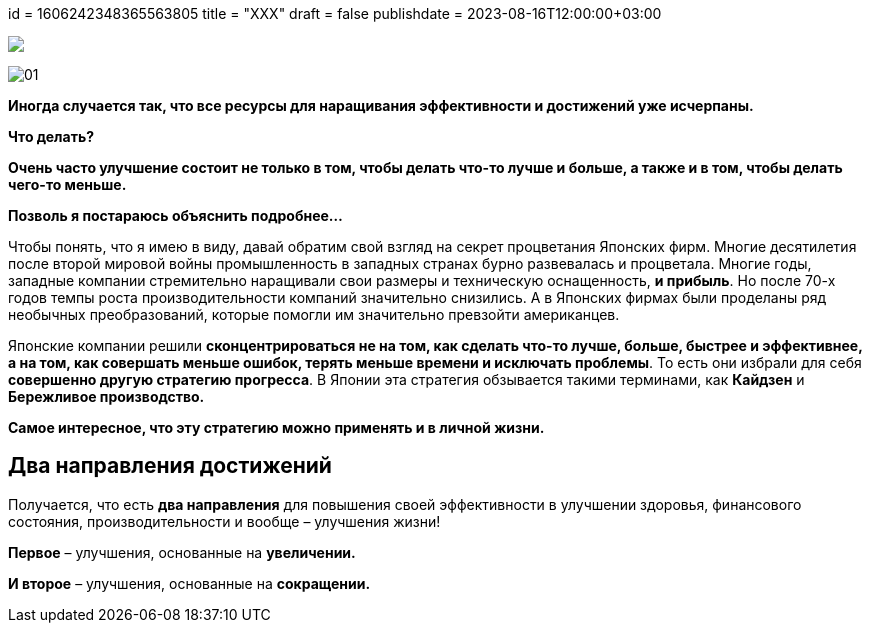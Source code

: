 +++
id = 1606242348365563805
title = "XXX" 
draft = false
publishdate = 2023-08-16T12:00:00+03:00
+++

:imagesdir: https://cdn.jsdelivr.net/gh/pashkas/levelupblog_2/20230726/
:markup-in-source: attributes

[subs="attributes"]
++++
<img src="{imagesdir}01.jpg">
++++

image:01.jpg[]

**Иногда случается так, что все ресурсы для наращивания эффективности и достижений уже исчерпаны.**

*Что делать?*

*Очень часто улучшение состоит не только в том, чтобы делать что-то лучше и больше, а также и в том, чтобы делать чего-то меньше.*

*Позволь я постараюсь объяснить подробнее…*

++++
<!--more-->
++++

Чтобы понять, что я имею в виду, давай обратим свой взгляд на секрет процветания Японских фирм. Многие десятилетия после второй мировой войны промышленность в западных странах бурно развевалась и процветала. Многие годы, западные компании стремительно наращивали свои размеры и техническую оснащенность, **и прибыль**. Но после 70-х годов темпы роста производительности компаний значительно снизились. А в Японских фирмах были проделаны ряд необычных преобразований, которые помогли им значительно превзойти американцев.

Японские компании решили *сконцентрироваться не на том, как сделать что-то лучше, больше, быстрее и эффективнее, а на том, как совершать меньше ошибок, терять меньше времени и исключать проблемы*. То есть они избрали для себя **совершенно другую стратегию прогресса**. В Японии эта стратегия обзывается такими терминами, как **Кайдзен** и **Бережливое производство.**

*Самое интересное, что эту стратегию можно применять и в личной жизни.*

== Два направления достижений

Получается, что есть **два направления** для повышения своей эффективности в улучшении здоровья, финансового состояния, производительности и вообще – улучшения жизни!

**Первое** – улучшения, основанные на **увеличении.**

**И второе** – улучшения, основанные на **сокращении.**